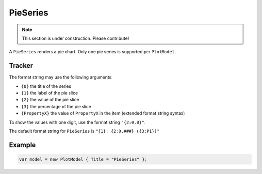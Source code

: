 =========
PieSeries
=========

.. note:: This section is under construction. Please contribute!

A ``PieSeries`` renders a pie chart. Only one pie series is supported per ``PlotModel``.

.. image:: PieSeries.png


Tracker
-------

The format string may use the following arguments:

- ``{0}`` the title of the series
- ``{1}`` the label of the pie slice
- ``{2}`` the value of the pie slice
- ``{3}`` the percentage of the pie slice
- ``{PropertyX}`` the value of ``PropertyX`` in the item (extended format string syntax)

To show the values with one digit, use the format string ``"{2:0.0}"``.

The default format string for ``PieSeries`` is ``"{1}: {2:0.###} ({3:P1})"``


Example
-------

.. sourcecode:: csharp

    var model = new PlotModel { Title = "PieSeries" };
